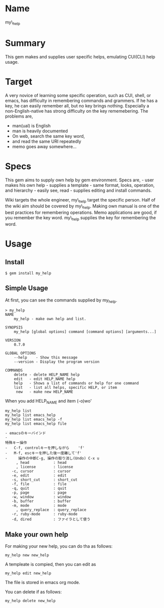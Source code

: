 * Name
  :PROPERTIES:
  :CUSTOM_ID: name
  :END:

my\_help

* Summary
  :PROPERTIES:
  :CUSTOM_ID: summary
  :END:

This gem makes and supplies user specific helps, emulating CUI(CLI) help
usage.

* Target
  :PROPERTIES:
  :CUSTOM_ID: target
  :END:

A very novice of learning some specific operation, such as CUI, shell,
or emacs, has difficulty in remembering commands and grammers. If he has
a key, he can easily remember all, but no key brings nothing. Especially
a non-English-native has strong difficulty on the key rememebering. The
problems are,

-  man(ual) is English
-  man is heavily documented
-  On web, search the same key word,
-  and read the same URI repeatedly
-  memo goes away somewhere...

* Specs
  :PROPERTIES:
  :CUSTOM_ID: specs
  :END:

This gem aims to supply own help by gem environment. Specs are, - user
makes his own help - supplies a template - same format, looks,
operation, and hierarchy - easily see, read - supplies editing and
install commands.

Wiki targets the whole engineer, my\_help target the specific person.
Half of the wiki aim should be covered by my\_help. Making own manual is
one of the best practices for remembering operations. Memo applications
are good, if you remember the key word. my\_help supplies the key for
remembering the word.

* Usage
  :PROPERTIES:
  :CUSTOM_ID: 使用法
  :END:
** Install

: $ gem install my_help

** Simple Usage
   :PROPERTIES:
   :CUSTOM_ID: 簡単な使用法
   :END:

At first, you can see the commands supplied by my_help.
#+begin_example
> my_help
NAME
    my_help - make own help and list.

SYNOPSIS
    my_help [global options] command [command options] [arguments...]

VERSION
    0.7.0

GLOBAL OPTIONS
    --help    - Show this message
    --version - Display the program version

COMMANDS
    delete - delete HELP_NAME help
    edit   - edit HELP_NAME help
    help   - Shows a list of commands or help for one command
    list   - list all helps, specific HELP, or item
     new   - make new HELP_NAME
#+end_example

When you add HELP_NAME and item (-o)wo'

: my_help list
: my_help list emacs_help
: my_help list emacs_help -f
: my_help list emacs_help file


#+BEGIN_EXAMPLE
- emacsのキーバインド
- 
特殊キー操作
-   C-f, controlキーを押しながら    'f'
-   M-f, escキーを押した後一度離して'f'
-     操作の中断C-g, 操作の取り消し(Undo) C-x u
     , head           : head
     , license        : license
   -c, cursor         : cursor
   -e, edit           : edit
   -s, short_cut      : short_cut
   -f, file           : file
   -q, quit           : quit
   -p, page           : page
   -w, window         : window
   -b, buffer         : buffer
   -m, mode           : mode
     , query_replace  : query_replace
   -r, ruby-mode      : ruby-mode
   -d, dired          : ファイラとして使う
#+END_EXAMPLE

** Make your own help
   :PROPERTIES:
   :CUSTOM_ID: 独自のhelpを作る方法
   :END:

For making your new help, you can do tha as follows:
: my_help new new_help

A templeate is compied, then you can edit as 
: my_help edit new_help
The file is stored in emacs org mode.

You can delete if as follows:
: my_help delete new_help

